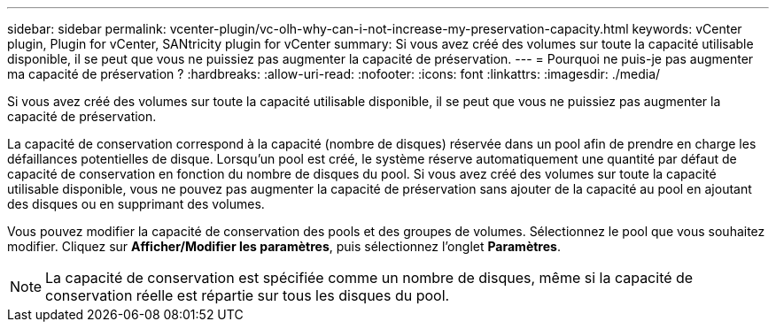 ---
sidebar: sidebar 
permalink: vcenter-plugin/vc-olh-why-can-i-not-increase-my-preservation-capacity.html 
keywords: vCenter plugin, Plugin for vCenter, SANtricity plugin for vCenter 
summary: Si vous avez créé des volumes sur toute la capacité utilisable disponible, il se peut que vous ne puissiez pas augmenter la capacité de préservation. 
---
= Pourquoi ne puis-je pas augmenter ma capacité de préservation ?
:hardbreaks:
:allow-uri-read: 
:nofooter: 
:icons: font
:linkattrs: 
:imagesdir: ./media/


[role="lead"]
Si vous avez créé des volumes sur toute la capacité utilisable disponible, il se peut que vous ne puissiez pas augmenter la capacité de préservation.

La capacité de conservation correspond à la capacité (nombre de disques) réservée dans un pool afin de prendre en charge les défaillances potentielles de disque. Lorsqu'un pool est créé, le système réserve automatiquement une quantité par défaut de capacité de conservation en fonction du nombre de disques du pool. Si vous avez créé des volumes sur toute la capacité utilisable disponible, vous ne pouvez pas augmenter la capacité de préservation sans ajouter de la capacité au pool en ajoutant des disques ou en supprimant des volumes.

Vous pouvez modifier la capacité de conservation des pools et des groupes de volumes. Sélectionnez le pool que vous souhaitez modifier. Cliquez sur *Afficher/Modifier les paramètres*, puis sélectionnez l'onglet *Paramètres*.


NOTE: La capacité de conservation est spécifiée comme un nombre de disques, même si la capacité de conservation réelle est répartie sur tous les disques du pool.
